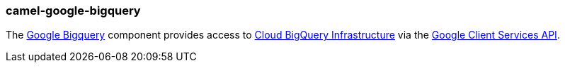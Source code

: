 ### camel-google-bigquery

The https://camel.apache.org/components/latest/google-bigquery-component.html[Google Bigquery,window=_blank] component provides access to https://cloud.google.com/bigquery/[Cloud BigQuery Infrastructure,target=_blank] via the https://developers.google.com/api-client-library/java/apis/bigquery/v2[Google Client Services API,target=_blank].
